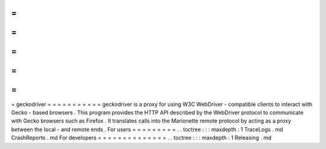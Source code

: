 =
=
=
=
=
=
=
=
=
=
=
geckodriver
=
=
=
=
=
=
=
=
=
=
=
geckodriver
is
a
proxy
for
using
W3C
WebDriver
-
compatible
clients
to
interact
with
Gecko
-
based
browsers
.
This
program
provides
the
HTTP
API
described
by
the
WebDriver
protocol
to
communicate
with
Gecko
browsers
such
as
Firefox
.
It
translates
calls
into
the
Marionette
remote
protocol
by
acting
as
a
proxy
between
the
local
-
and
remote
ends
.
For
users
=
=
=
=
=
=
=
=
=
.
.
toctree
:
:
:
maxdepth
:
1
TraceLogs
.
md
CrashReports
.
md
For
developers
=
=
=
=
=
=
=
=
=
=
=
=
=
=
.
.
toctree
:
:
:
maxdepth
:
1
Releasing
.
md
